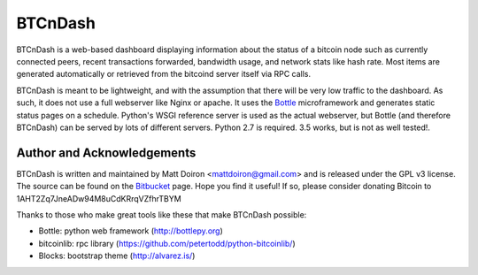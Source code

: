 ========
BTCnDash
========

BTCnDash is a web-based dashboard displaying information about the status of a bitcoin node such
as currently connected peers, recent transactions forwarded, bandwidth usage, and network stats
like hash rate. Most items are generated automatically or retrieved from the bitcoind server
itself via RPC calls.

BTCnDash is meant to be lightweight, and with the assumption that there will be very low traffic
to the dashboard. As such, it does not use a full webserver like Nginx or apache. It uses the
Bottle_ microframework and generates static status pages on a schedule. Python's WSGI reference
server is used as the actual webserver, but Bottle (and therefore BTCnDash) can be served by lots
of different servers. Python 2.7 is required. 3.5 works, but is not as well tested!.

.. _Bottle: http://bottlepy.org

.. image:: https://bitbucket.org/mattdoiron/btcndash/raw/default/doc/btcndash_screenshot.png

Author and Acknowledgements
===========================

BTCnDash is written and maintained by Matt Doiron <mattdoiron@gmail.com> and is released under
the GPL v3 license. The source can be found on the Bitbucket_ page. Hope you find it useful!
If so, please consider donating Bitcoin to 1AHT2Zq7JneADw94M8uCdKRrqVZfhrTBYM

.. _Bitbucket: https://bitbucket.org/mattdoiron/btcndash

Thanks to those who make great tools like these that make BTCnDash possible:

* Bottle: python web framework (http://bottlepy.org)
* bitcoinlib: rpc library (https://github.com/petertodd/python-bitcoinlib/)
* Blocks: bootstrap theme (http://alvarez.is/)
